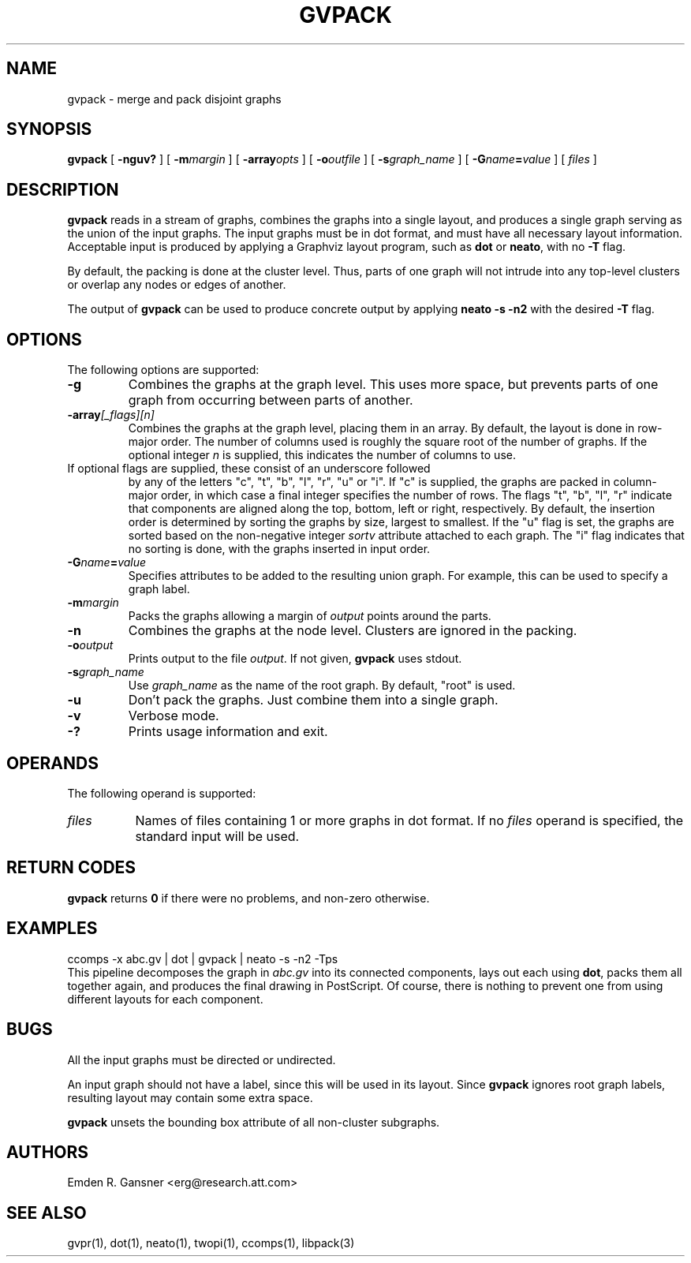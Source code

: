 .TH GVPACK 1 "27 May 2010"
.SH NAME
gvpack \- merge and pack disjoint graphs
.SH SYNOPSIS
.B gvpack
[
.B \-nguv?
]
[
.BI \-m margin
]
[
.B \-array\fIopts\fP
]
[
.BI \-o outfile
]
[
.BI \-s graph_name
]
[
.BI \-G name\fB=\fPvalue
]
[ 
.I files
]
.SH DESCRIPTION
.B gvpack
reads in a stream of graphs, combines the graphs into a single
layout, and produces a single graph serving as the union of the
input graphs. The input graphs must be in dot format, and must have
all necessary layout information. Acceptable input is produced
by applying a Graphviz layout program, such as \fBdot\fP or \fBneato\fP, 
with no \fB\-T\fP flag.
.P
By default, the packing is done at the cluster level. Thus, parts of
one graph will not intrude into any top\(hylevel clusters or overlap
any nodes or edges of another.
.P
The output of \fBgvpack\fP can be used to produce concrete output
by applying \fBneato \-s \-n2\fP with the desired \fB\-T\fP flag.
.SH OPTIONS
The following options are supported:
.TP
.B \-g
Combines the graphs at the graph level. This uses more space, but prevents
parts of one graph from occurring between parts of another. 
.TP
.BI \-array\fI[_flags][n]\fP
Combines the graphs at the graph level, placing them in an array.
By default, the layout is done in row-major order. The number of columns
used is roughly the square root of the number of graphs. If the optional
integer \fIn\fP is supplied, this indicates the number of columns to use.
.TP 

If optional flags are supplied, these consist of an underscore followed
by any of the letters "c", "t", "b", "l", "r", "u" or "i".
If "c" is supplied, the graphs are packed in column-major order, in which
case a final integer specifies the number of rows.
The flags "t", "b", "l", "r" indicate that components are aligned
along the top, bottom, left or right, respectively.
By default, the insertion order is determined by sorting the graphs by size,
largest to smallest. If
the "u" flag is set, the graphs are sorted based on the non-negative integer
\fIsortv\fP attribute attached to each graph.
The "i" flag indicates that no sorting is done, with the graphs inserted in
input order.
.TP
.BI \-G "name\fB=\fPvalue"
Specifies attributes to be added to the resulting union graph. For
example, this can be used to specify a graph label.
.TP
.BI \-m "margin"
Packs the graphs allowing a margin of \fIoutput\fP points around
the parts.
.TP
.B \-n
Combines the graphs at the node level. Clusters are ignored in the packing.
.TP
.BI \-o "output"
Prints output to the file \fIoutput\fP. If not given, \fBgvpack\fP
uses stdout.
.TP
.BI \-s "graph_name"
Use \fIgraph_name\fP as the name of the root graph. By default, "root"
is used.
.TP
.B \-u
Don't pack the graphs. Just combine them into a single graph.
.TP
.B \-v
Verbose mode.
.TP
.B \-?
Prints usage information and exit.
.SH OPERANDS
The following operand is supported:
.TP 8
.I files
Names of files containing 1 or more graphs in dot format.
If no
.I files
operand is specified,
the standard input will be used.
.SH RETURN CODES
.B gvpack
returns
.B 0
if there were no problems, and non\(hyzero otherwise.
.SH EXAMPLES
.EX
ccomps \-x abc.gv | dot | gvpack | neato \-s \-n2 \-Tps
.EE
This pipeline decomposes the graph in \fIabc.gv\fP into its
connected components, lays out each using \fBdot\fP, packs them all together
again, and produces the final drawing in PostScript. Of course, 
there is nothing to prevent one from using different layouts for
each component.
.SH "BUGS"
All the input graphs must be directed or undirected.
.P
An input graph should not have a label, since this will be used in its
layout. Since \fBgvpack\fP ignores root graph labels, resulting layout
may contain some extra space.
.P
\fBgvpack\fP unsets the bounding box attribute of all non\(hycluster
subgraphs.
.SH AUTHORS
Emden R. Gansner <erg@research.att.com>
.SH "SEE ALSO"
gvpr(1), dot(1), neato(1), twopi(1), ccomps(1), libpack(3)
